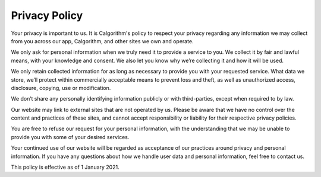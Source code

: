 
==============
Privacy Policy
==============

Your privacy is important to us. It is Calgorithm's policy to respect your privacy regarding any information we may collect from you across our app, Calgorithm, and other sites we own and operate.

We only ask for personal information when we truly need it to provide a service to you. We collect it by fair and lawful means, with your knowledge and consent. We also let you know why we’re collecting it and how it will be used.

We only retain collected information for as long as necessary to provide you with your requested service. What data we store, we’ll protect within commercially acceptable means to prevent loss and theft, as well as unauthorized access, disclosure, copying, use or modification.

We don’t share any personally identifying information publicly or with third-parties, except when required to by law.

Our website may link to external sites that are not operated by us. Please be aware that we have no control over the content and practices of these sites, and cannot accept responsibility or liability for their respective privacy policies.

You are free to refuse our request for your personal information, with the understanding that we may be unable to provide you with some of your desired services.

Your continued use of our website will be regarded as acceptance of our practices around privacy and personal information. If you have any questions about how we handle user data and personal information, feel free to contact us.

This policy is effective as of 1 January 2021.
